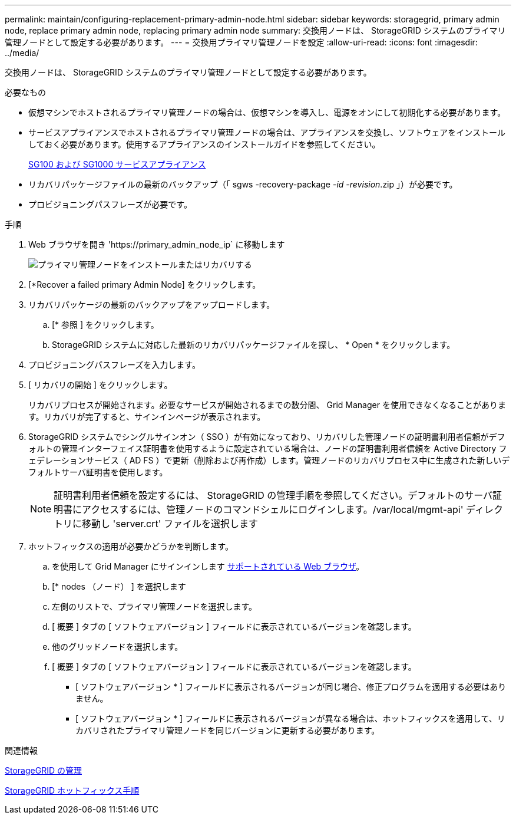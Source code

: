 ---
permalink: maintain/configuring-replacement-primary-admin-node.html 
sidebar: sidebar 
keywords: storagegrid, primary admin node, replace primary admin node, replacing primary admin node 
summary: 交換用ノードは、 StorageGRID システムのプライマリ管理ノードとして設定する必要があります。 
---
= 交換用プライマリ管理ノードを設定
:allow-uri-read: 
:icons: font
:imagesdir: ../media/


[role="lead"]
交換用ノードは、 StorageGRID システムのプライマリ管理ノードとして設定する必要があります。

.必要なもの
* 仮想マシンでホストされるプライマリ管理ノードの場合は、仮想マシンを導入し、電源をオンにして初期化する必要があります。
* サービスアプライアンスでホストされるプライマリ管理ノードの場合は、アプライアンスを交換し、ソフトウェアをインストールしておく必要があります。使用するアプライアンスのインストールガイドを参照してください。
+
xref:../sg100-1000/index.adoc[SG100 および SG1000 サービスアプライアンス]

* リカバリパッケージファイルの最新のバックアップ（「 sgws -recovery-package -_id -revision_.zip 」）が必要です。
* プロビジョニングパスフレーズが必要です。


.手順
. Web ブラウザを開き 'https://primary_admin_node_ip` に移動します
+
image::../media/install_or_recover_primary_admin_node.png[プライマリ管理ノードをインストールまたはリカバリする]

. [*Recover a failed primary Admin Node] をクリックします。
. リカバリパッケージの最新のバックアップをアップロードします。
+
.. [* 参照 ] をクリックします。
.. StorageGRID システムに対応した最新のリカバリパッケージファイルを探し、 * Open * をクリックします。


. プロビジョニングパスフレーズを入力します。
. [ リカバリの開始 ] をクリックします。
+
リカバリプロセスが開始されます。必要なサービスが開始されるまでの数分間、 Grid Manager を使用できなくなることがあります。リカバリが完了すると、サインインページが表示されます。

. StorageGRID システムでシングルサインオン（ SSO ）が有効になっており、リカバリした管理ノードの証明書利用者信頼がデフォルトの管理インターフェイス証明書を使用するように設定されている場合は、ノードの証明書利用者信頼を Active Directory フェデレーションサービス（ AD FS ）で更新（削除および再作成）します。管理ノードのリカバリプロセス中に生成された新しいデフォルトサーバ証明書を使用します。
+

NOTE: 証明書利用者信頼を設定するには、 StorageGRID の管理手順を参照してください。デフォルトのサーバ証明書にアクセスするには、管理ノードのコマンドシェルにログインします。/var/local/mgmt-api' ディレクトリに移動し 'server.crt' ファイルを選択します

. ホットフィックスの適用が必要かどうかを判断します。
+
.. を使用して Grid Manager にサインインします xref:../admin/web-browser-requirements.adoc[サポートされている Web ブラウザ]。
.. [* nodes （ノード） ] を選択します
.. 左側のリストで、プライマリ管理ノードを選択します。
.. [ 概要 ] タブの [ ソフトウェアバージョン ] フィールドに表示されているバージョンを確認します。
.. 他のグリッドノードを選択します。
.. [ 概要 ] タブの [ ソフトウェアバージョン ] フィールドに表示されているバージョンを確認します。
+
*** [ ソフトウェアバージョン * ] フィールドに表示されるバージョンが同じ場合、修正プログラムを適用する必要はありません。
*** [ ソフトウェアバージョン * ] フィールドに表示されるバージョンが異なる場合は、ホットフィックスを適用して、リカバリされたプライマリ管理ノードを同じバージョンに更新する必要があります。






.関連情報
xref:../admin/index.adoc[StorageGRID の管理]

xref:storagegrid-hotfix-procedure.adoc[StorageGRID ホットフィックス手順]
